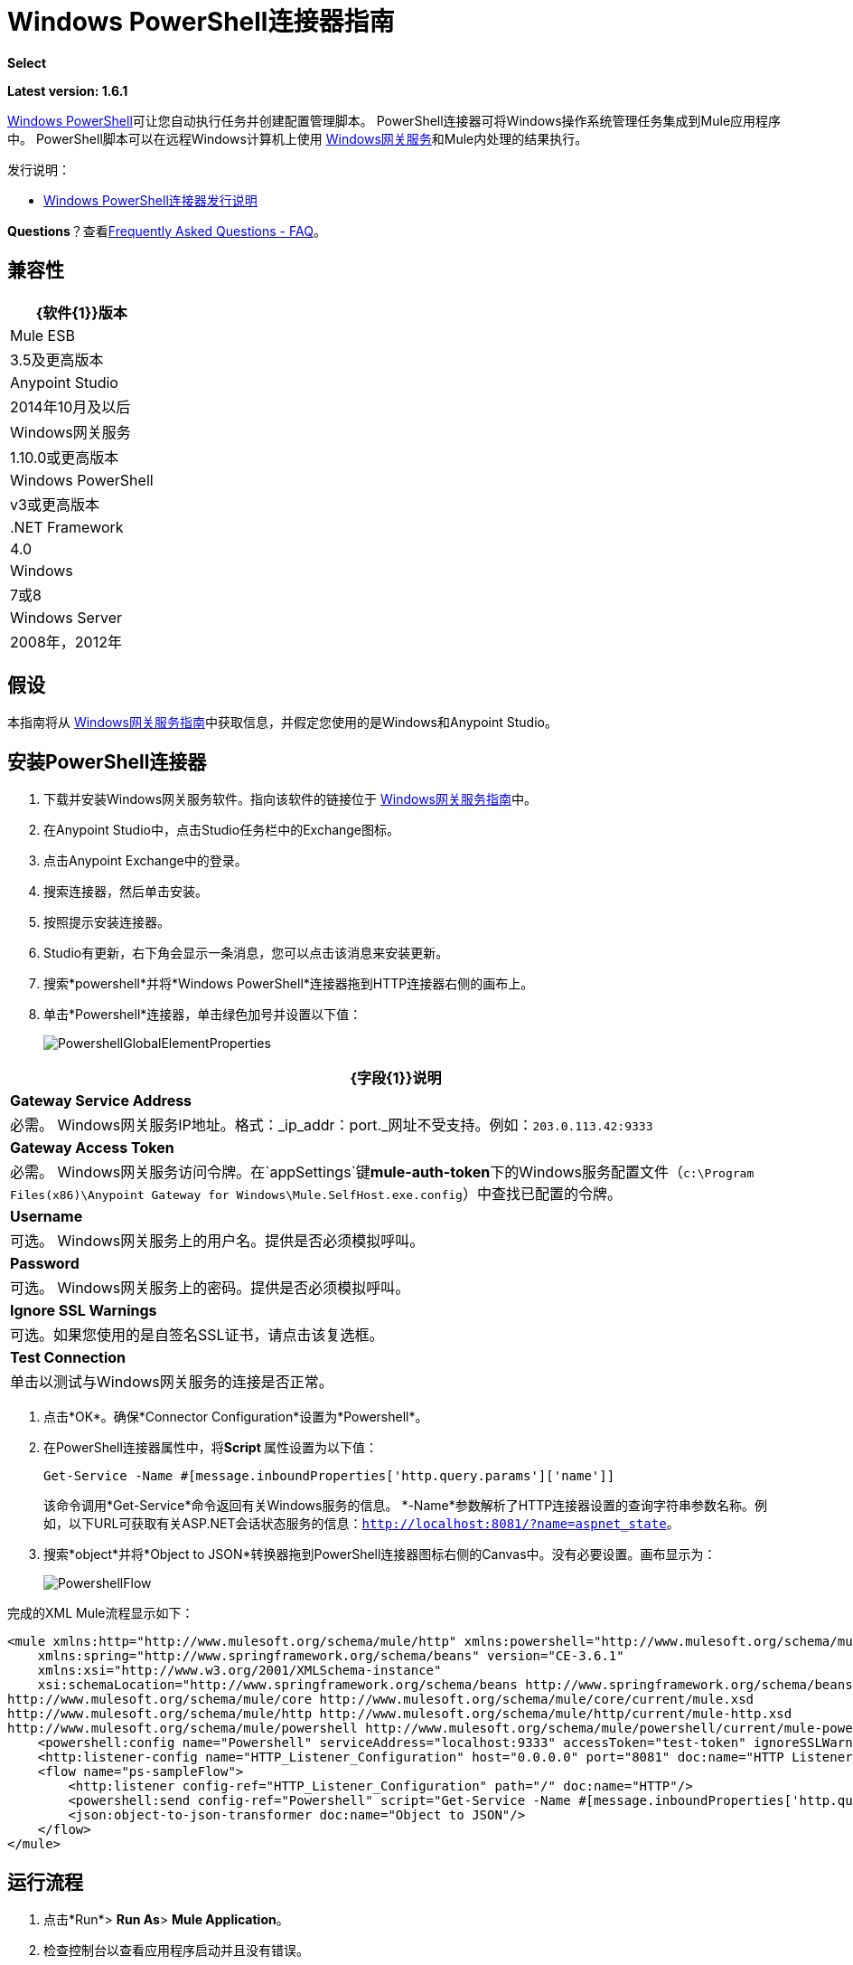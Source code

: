 =  Windows PowerShell连接器指南
:keywords: anypoint studio, connector, endpoint, windows powershell, powershell, os administration

*Select*

*Latest version: 1.6.1*

http://en.wikipedia.org/wiki/Windows_PowerShell[Windows PowerShell]可让您自动执行任务并创建配置管理脚本。 PowerShell连接器可将Windows操作系统管理任务集成到Mule应用程序中。 PowerShell脚本可以在远程Windows计算机上使用 link:/mule-user-guide/v/3.8/windows-gateway-services-guide[Windows网关服务]和Mule内处理的结果执行。

发行说明：

*  link:/release-notes/windows-powershell-release-notes[Windows PowerShell连接器发行说明]

*Questions*？查看<<Frequently Asked Questions - FAQ>>。

== 兼容性

[%header%autowidth.spread]
|===
| {软件{1}}版本
| Mule ESB  | 3.5及更高版本
| Anypoint Studio  | 2014年10月及以后
| Windows网关服务 | 1.10.0或更高版本
| Windows PowerShell  | v3或更高版本
| .NET Framework  | 4.0
| Windows  | 7或8
| Windows Server  | 2008年，2012年
|===

== 假设

本指南将从 link:/mule-user-guide/v/3.8/windows-gateway-services-guide[Windows网关服务指南]中获取信息，并假定您使用的是Windows和Anypoint Studio。

== 安装PowerShell连接器


. 下载并安装Windows网关服务软件。指向该软件的链接位于 link:/mule-user-guide/v/3.8/windows-gateway-services-guide[Windows网关服务指南]中。
. 在Anypoint Studio中，点击Studio任务栏中的Exchange图标。
. 点击Anypoint Exchange中的登录。
. 搜索连接器，然后单击安装。
. 按照提示安装连接器。
.  Studio有更新，右下角会显示一条消息，您可以点击该消息来安装更新。
. 搜索*powershell*并将*Windows PowerShell*连接器拖到HTTP连接器右侧的画布上。
. 单击*Powershell*连接器，单击绿色加号并设置以下值：
+
image:PowershellGlobalElementProperties.png[PowershellGlobalElementProperties]

[%header%autowidth.spread]
|===
| {字段{1}}说明
| *Gateway Service Address*  |必需。 Windows网关服务IP地址。格式：_ip_addr：port._网址不受支持。例如：`203.0.113.42:9333`
| *Gateway Access Token*  |必需。 Windows网关服务访问令牌。在`appSettings`键**mule-auth-token**下的Windows服务配置文件（`c:\Program Files(x86)\Anypoint Gateway for Windows\Mule.SelfHost.exe.config`）中查找已配置的令牌。
| *Username*  |可选。 Windows网关服务上的用户名。提供是否必须模拟呼叫。
| *Password*  |可选。 Windows网关服务上的密码。提供是否必须模拟呼叫。
| *Ignore SSL Warnings*  |可选。如果您使用的是自签名SSL证书，请点击该复选框。
| *Test Connection*  |单击以测试与Windows网关服务的连接是否正常。
|===

. 点击*OK*。确保*Connector Configuration*设置为*Powershell*。
. 在PowerShell连接器属性中，将**Script **属性设置为以下值：
+
[source, code]
----
Get-Service -Name #[message.inboundProperties['http.query.params']['name']]
----
+
该命令调用*Get-Service*命令返回有关Windows服务的信息。 *-Name*参数解析了HTTP连接器设置的查询字符串参数名称。例如，以下URL可获取有关ASP.NET会话状态服务的信息：`http://localhost:8081/?name=aspnet_state`。

. 搜索*object*并将*Object to JSON*转换器拖到PowerShell连接器图标右侧的Canvas中。没有必要设置。画布显示为：

+
image:PowershellFlow.png[PowershellFlow]

完成的XML Mule流程显示如下：

[source,xml, linenums]
----
<mule xmlns:http="http://www.mulesoft.org/schema/mule/http" xmlns:powershell="http://www.mulesoft.org/schema/mule/powershell" xmlns="http://www.mulesoft.org/schema/mule/core" xmlns:doc="http://www.mulesoft.org/schema/mule/documentation"
    xmlns:spring="http://www.springframework.org/schema/beans" version="CE-3.6.1"
    xmlns:xsi="http://www.w3.org/2001/XMLSchema-instance"
    xsi:schemaLocation="http://www.springframework.org/schema/beans http://www.springframework.org/schema/beans/spring-beans-current.xsd
http://www.mulesoft.org/schema/mule/core http://www.mulesoft.org/schema/mule/core/current/mule.xsd
http://www.mulesoft.org/schema/mule/http http://www.mulesoft.org/schema/mule/http/current/mule-http.xsd
http://www.mulesoft.org/schema/mule/powershell http://www.mulesoft.org/schema/mule/powershell/current/mule-powershell.xsd">
    <powershell:config name="Powershell" serviceAddress="localhost:9333" accessToken="test-token" ignoreSSLWarnings="true" doc:name="Powershell"/>
    <http:listener-config name="HTTP_Listener_Configuration" host="0.0.0.0" port="8081" doc:name="HTTP Listener Configuration"/>
    <flow name="ps-sampleFlow">
        <http:listener config-ref="HTTP_Listener_Configuration" path="/" doc:name="HTTP"/>
        <powershell:send config-ref="Powershell" script="Get-Service -Name #[message.inboundProperties['http.query.params']['name']]"/>
        <json:object-to-json-transformer doc:name="Object to JSON"/>
    </flow>
</mule>
----

== 运行流程

. 点击*Run*> *Run As*> *Mule Application*。
. 检查控制台以查看应用程序启动并且没有错误。
. 在浏览器中打开：`http://localhost:8081/?name=aspnet_state`
+
*Note*：此示例假定在主机上运行了`aspnet_state` Windows服务，但也可以使用其他任何Windows服务。
. 应呈现以下JSON响应。
+
[source, javascript, linenums]
----
 {
    "CanPauseAndContinue":  false,
    "CanShutdown":  false,
    "CanStop":  false,
    "DisplayName":  "ASP.NET State Service",
    "DependentServices":  [ ],
    "MachineName":  ".",
    "ServiceName":  "aspnet_state",
    "ServicesDependedOn":  [ ],
    "ServiceHandle":  null,
    "Status":  1,
    "ServiceType":  16,
    "Site":  null,
    "Container":  null,
    "Name":  "aspnet_state",
    "RequiredServices":  [ ]
}
----

== 解决方案概述

PowerShell连接器使用具有两层的客户端 - 服务器体系结构，在Mule ESB中运行的连接器或客户端，以及在服务器端运行的Windows服务网关。后者公开了一个用于接收和执行PowerShell命令的HTTP Web API。

Windows网关利用以下技术和框架：

*  link:http://www.asp.net/web-api[ASP.NET Web API]公开发送和接收原始消息的HTTP Web API。
*  link:http://owin.org/[OWIN]作为HTTP层。 OWIN是用于将应用程序与Web服务器功能分离的开放式规范。它提供了一个独立于主机平台的所有HTTP关注的层。
作为OWIN Microsoft实现的*  link:http://www.asp.net/aspnet/overview/owin-and-katana[武士刀]，它为OWIN应用程序提供自我和IIS托管。

== 高级用例

PowerShell连接器支持两种主要用例。

* 发送一个内联命令/脚本并等待响应。
* 从具有参数的文件发送复杂的命令/脚本并等待响应。

在第一种情况下，Mule ESB使用连接器通过HTTP将简单的内联脚本发送到Windows网关。该消息作为HTTP Post发送。 HTTP请求的有效载荷表示该命令。运行在Windows网关上的Web API在本地执行PowerShell脚本。以下消息说明了HTTP请求的结构。

*Request Message:*

[source, code, linenums]
----
POST: https://localhost:9333/powershell
Authorization: mule test-token
Mule-Api-Version: 1
----------------------------
get-service -name aspnet_state
----

*Response Message:*

[source, javascript, linenums]
----
{
    "CanPauseAndContinue":  false,
    "CanShutdown":  false,
    "CanStop":  false,
    "DisplayName":  "ASP.NET State Service",
    "DependentServices":  [ ],
    "MachineName":  ".",
    "ServiceName":  "aspnet_state",
    "ServicesDependedOn":  [ ],
    "ServiceHandle":  null,
    "Status":  1,
    "ServiceType":  16,
    "Site":  null,
    "Container":  null,
    "Name":  "aspnet_state",
    "RequiredServices":  [ ]
}
----

In the second scenario, the script is read from a file and can optionally contain arguments and variables that need to be resolved. The connector reads the script content from the file and sends that to the Gateway via HTTP in the request payload.

*Request Message:*

[source, code, linenums]
----
POST: https://localhost:9333/powershell
Authorization: mule test-token
Mule-Api-Version: 1
mule-ps-param-servicename: aspnet_state
----

[source, javascript, linenums]
----
[CmdletBinding(SupportsShouldProcess=$True)]
 param (
  [Parameter(Mandatory=$true)]
  [string] $servicename = $null
 )
get-service $servicename
----

*Response Message:*

[source, code, linenums]
----
{
    "CanPauseAndContinue":  false,
    "CanShutdown":  false,
    "CanStop":  false,
    "DisplayName":  "ASP.NET State Service",
    "DependentServices":  [ ],
    "MachineName":  ".",
    "ServiceName":  "aspnet_state",
    "ServicesDependedOn":  [ ],
    "ServiceHandle":  null,
    "Status":  1,
    "ServiceType":  16,
    "Site":  null,
    "Container":  null,
    "Name":  "aspnet_state",
    "RequiredServices":  [ ]
}
----

By *default* the connector uses the *ISO-8859-1* charset to decode the input script file, but it also supports the following charsets by specifying a BOM marker within the script: UTF-8, UTF-16LE, UTF-16BE, UTF-32LE & UTF-32BE. In case your script contains not standard characters, not within the ISO-8859-1 charset, then you should save it with the respective encoding and be sure those characters are encoded well using the selected charset. As example, if your script contains the '€' (U+20AC - euro sign character) then it would be recommended to encode the script as UTF-8 by adding the corresponding BOM mark at the beginning (`0xEF 0xBB 0xBF`) and that character should be encoded as `0xE2 0x82 0xAC` within the script bytes.

The connector uses HTTP headers with the prefix *mule-ps-param-* for sending command arguments, which are mapped to the expected parameters in the script. In the example above, the header `mule-ps-param-servicename` is mapped to the script's parameter `servicename`.

The response is also returned as a JSON message.

== Configuration of the powershell:send Element

The `powershell:send` element is the only element used by the two scenarios described earlier in the document. The result type from this operation is a JAVA *String* representing the object, or objects, you returned from your script but serialized as JSON.

This following table shows the supported properties in this element:

[%header,cols="2*"]
|==============================================================================================
|Property |Usage
|*script* |Inline PowerShell script. It could also represent the call to a command passed from a file.
|*scriptFile* |Full path of the file containing a PowerShell script. Additionally, you can use "classpath:{resource_name}" if your script file is within your project's resources.
|*userName* |The name of the user that is used to impersonate the call when executing the powershell script in the Gateway. Overrides the user name set in the Global element. Optional.
|*password* |The password of the user that is used to impersonate the call when executing the powershell script in the Gateway. Overrides the password set in the Global element. Optional.
|*depth* |A number for controlling the JSON serialization deep level for the PowerShell script output.
|*parameters* |A collection of parameters to be passed to the PowerShell script. Each parameter represents a key value pair.
|==============================================================================================

== Configuring a PowerShell Script with Parameters

The connector supports PowerShell scripts with top level parameters declared with the “param” keyword. For example,

[source, javascript, linenums]
----
Param(
  [string]$computerName,
  [string]$filePath
)
# Do something with $computerName and $filePath
----

The `computerName` and `filePath` values are two different parameters that can be passed to the script.

The parameters are configured in the connector using the `parameters` collection. The value for a parameter can be resolved with MEL. In the previous example, these two parameters can be configured as follows:

[source,xml, linenums]
----
<powershell:send config-ref="Powershell" doc:name="Powershell" scriptFile="myscript.ps1">
<powershell:parameters>
<powershell:parameter key="computerName">#[computer]</powershell:parameter>
<powershell:parameter key="filePath">c://mydocument.txt</powershell:parameter>
</powershell:parameters>
</powershell:send>
----

== Inline Execution of Scripts Defined in a File

The `script` and `scriptFile` properties can be both combined to execute a function defined in a file. The file specified in ` scriptFile ` represents a PowerShell script with one or more callable functions, and `script` represents the function call. The call in `script` should contain all the expected arguments by the function. The following example shows how the two properties are combined.

The `script` is defined in the external `Get-RemoteProgram.ps1` file.

[source, javascript, linenums]
----
Function Get-RemoteProgram {
[CmdletBinding(SupportsShouldProcess=$true)]
param(
  [Parameter(ValueFromPipeline=$true,
    ValueFromPipelineByPropertyName=$true,
    Position=0)]
  [string[]]
  $ComputerName = $env:COMPUTERNAME,
  [Parameter(Position=0)]
  [string[]]$Property
)
  # Function body
}
----

== Connector Configuration

[source,xml, linenums]
----
<powershell:send config-ref="Powershell" doc:name="Powershell" scriptFile="Get-RemoteProgram.ps1" script="Get-RemoteProgram -ComputerName MyComputer">
</powershell>
----

The function invocation `Get-RemoteProgram` is done as part of the inline script specified in the `script` property. The optional argument `ComputerName` is also passed as part of the invocation.

== Controlling the Serialization Depth

The PowerShell output is usually represented by a complex object graph with multiple dependency levels (an object referencing another object). In some cases, these dependencies may be circular references making serialization a complex process. 

The serialization depth controls how deep the serialization must happen in the object hierarchy. For example, a value *2* means two levels must serialized only (the root objects and a single association).

This value must be set in the *depth* property: 

[source,xml, linenums]
----
<powershell:send config-ref="Powershell"  doc:name="Powershell" scriptFile="myscript.ps1" depth="2"/>
----

As mentioned above, you should keep in mind that the connector's response is a JSON serialized representation of the powershell object you returned (i.e. the payload generated from the *send* operation is a string with the script's result converted to JSON).

As example let's take the following script:

[source, javascript, linenums]
----
$obj = @{}
$obj.Timestamp = DateTime::Now
return $obj
----

The output from the *send* operation will be a JSON string like the one shown below:

[source, javascript, linenums]
----
{
    "Timestamp":  "\/Date(1465325586560)\/"
}
----

== Frequently Asked Questions - FAQ

=== What can I do with the PowerShell connector?

Any arbitrary PowerShell script may be executed on a target Windows OS host, with the resultant object graph being returned to Mule for processing.

=== Can I use the PowerShell connector on a non-Windows platform?

Yes, the PowerShell connector passes the script contents to the link:/mule-user-guide/v/3.8/windows-gateway-services-guide[Windows Gateway Services] for execution so can be run on any platform.

=== Do I have to install the Windows Gateway Service on each machine I wish to run PowerShell scripts on?

Yes, you must install the Windows Gateway Service on the machine you wish to execute PowerShell scripts on.

=== How do I consume the object graph returned by PowerShell in my Mule application?

Results from executing PowerShell scripts are serialized into a `Map<string, string>` making it simple to consume using MEL or DataMapper.

=== Can I use parameterized PowerShell scripts or function libraries?

Yes, parameters are supported and automatically map from the message properties if not manually supplied in the parameters collection.

=== How do I run a script under the security context of different users?

Specifying the username and password for impersonation lets you run a script as a specific user. By default, a script runs as the identity of the Windows Gateway Service agent.

=== How do I specify the domain of the provided username?

The proper way for specifying a fully-qualified domain user is using the username@domain syntax, at the username field.

=== Are the impersonated user's mapped drives accessible when the PowerShell script is executing?

Network drive mapping (with reconnection at login) happens for interactive GUI user sessions only; it does not happen for headless remote sessions. If mapped network drives are required for use by a PowerShell script, then it is necessary to recreate them manually within the script itself, as demonstrated in the following script snippet:

[source, code, linenums]
----
$server = "\\myServer"
$folderPath = "\myFolderPath"
$mapped = "X:"

if (-not (test-path $mapped)) {
# If drive mapping is not present, create it now.
net use "$mapped" "$server$folderPath"
}
----

== See Also

*  link:/mule-user-guide/v/3.8/windows-gateway-services-guide[Windows Gateway Services]  
*  link:/mule-user-guide/v/3.8/msmq-connector-user-guide[MSMQ Connector]
